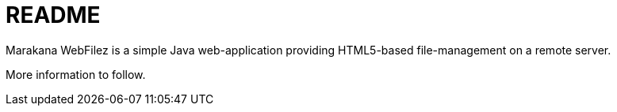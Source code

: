 = README

Marakana WebFilez is a simple Java web-application providing HTML5-based file-management on a remote server.

More information to follow.

